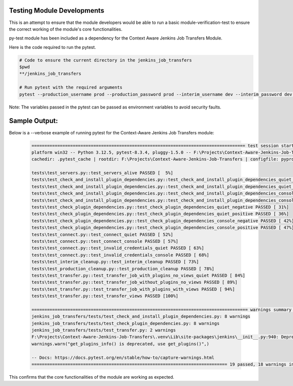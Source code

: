 Testing Module Developments
-----------------------------

This is an attempt to ensure that the module developers would be able to run a basic module-verification-test to ensure the correct working of the module's core functionalities.

py-test module has been included as a dependency for the Context Aware Jenkins Job Transfers Module.

Here is the code required to run the pytest.

.. code-block:: bash

    # Code to ensure the current directory in the jenkins_job_transfers
    $pwd
    **/jenkins_job_transfers

    # Run pytest with the required arguments
    pytest --production_username prod --production_password prod --interim_username dev --interim_password dev --production_url http://localhost:8080 --interim_url http://localhost:8081 --verbose

Note:
The variables passed in the pytest can be passed as environment variables to avoid security faults.

Sample Output:
-----------------------------

Below is a --verbose example of running pytest for the Context-Aware Jenkins Job Transfers module:

    .. code-block:: text

        =================================================================================== test session starts ===================================================================================
        platform win32 -- Python 3.12.5, pytest-8.3.4, pluggy-1.5.0 -- F:\Projects\Context-Aware-Jenkins-Job-Transfers\.venv\Scripts\python.exe
        cachedir: .pytest_cache | rootdir: F:\Projects\Context-Aware-Jenkins-Job-Transfers | configfile: pyproject.toml | plugins: order-1.3.0 | collected 19 items

        tests\test_servers.py::test_servers_alive PASSED [  5%]
        tests\test_check_and_install_plugin_dependencies.py::test_check_and_install_plugin_dependencies_quiet_negative PASSED [ 10%]
        tests\test_check_and_install_plugin_dependencies.py::test_check_and_install_plugin_dependencies_quiet_positive PASSED [ 15%]
        tests\test_check_and_install_plugin_dependencies.py::test_check_and_install_plugin_dependencies_console_negative PASSED [ 21%]
        tests\test_check_and_install_plugin_dependencies.py::test_check_and_install_plugin_dependencies_console_positive PASSED [ 26%]
        tests\test_check_plugin_dependencies.py::test_check_plugin_dependencies_quiet_negative PASSED [ 31%]
        tests\test_check_plugin_dependencies.py::test_check_plugin_dependencies_quiet_positive PASSED [ 36%]
        tests\test_check_plugin_dependencies.py::test_check_plugin_dependencies_console_negative PASSED [ 42%]
        tests\test_check_plugin_dependencies.py::test_check_plugin_dependencies_console_positive PASSED [ 47%]
        tests\test_connect.py::test_connect_quiet PASSED [ 52%]
        tests\test_connect.py::test_connect_console PASSED [ 57%]
        tests\test_connect.py::test_invalid_credentials_quiet PASSED [ 63%]
        tests\test_connect.py::test_invalid_credentials_console PASSED [ 68%]
        tests\test_interim_cleanup.py::test_interim_cleanup PASSED [ 73%]
        tests\test_production_cleanup.py::test_production_cleanup PASSED [ 78%]
        tests\test_transfer.py::test_transfer_job_with_plugins_no_views_quiet PASSED [ 84%]
        tests\test_transfer.py::test_transfer_job_without_plugins_no_views PASSED [ 89%]
        tests\test_transfer.py::test_transfer_job_with_plugins_with_views PASSED [ 94%]
        tests\test_transfer.py::test_transfer_views PASSED [100%]

        ==================================================================================== warnings summary =====================================================================================
        jenkins_job_transfers/tests/test_check_and_install_plugin_dependencies.py: 8 warnings
        jenkins_job_transfers/tests/test_check_plugin_dependencies.py: 8 warnings
        jenkins_job_transfers/tests/test_transfer.py: 2 warnings
        F:\Projects\Context-Aware-Jenkins-Job-Transfers\.venv\Lib\site-packages\jenkins\__init__.py:940: DeprecationWarning: get_plugins_info() is deprecated, use get_plugins()
        warnings.warn("get_plugins_info() is deprecated, use get_plugins()",)

        -- Docs: https://docs.pytest.org/en/stable/how-to/capture-warnings.html
        ============================================================================ 19 passed, 18 warnings in 28.61s =============================================================================
    

This confirms that the core functionalities of the module are working as expected.
